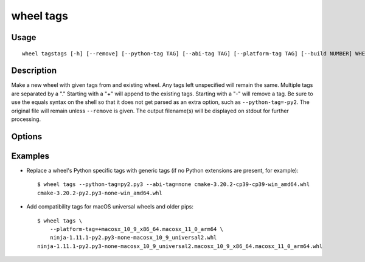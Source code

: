 wheel tags
==========

Usage
-----

::

    wheel tagstags [-h] [--remove] [--python-tag TAG] [--abi-tag TAG] [--platform-tag TAG] [--build NUMBER] WHEEL [...]

Description
-----------

Make a new wheel with given tags from and existing wheel. Any tags left
unspecified will remain the same. Multiple tags are separated by a "." Starting
with a "+" will append to the existing tags.  Starting with a "-" will remove a
tag. Be sure to use the equals syntax on the shell so that it does not get
parsed as an extra option, such as ``--python-tag=-py2``. The original file
will remain unless ``--remove`` is given. The output filename(s) will be
displayed on stdout for further processing.


Options
-------

.. option:: --remove

    Remove the original wheel, keeping only the retagged wheel.

.. option:: --python-tag=TAG

    Override the python tag (prepend with "+" to append, "-" to remove).
    Multiple tags can be separated with a dot.

.. option:: --abi-tag=TAG

    Override the abi tag (prepend with "+" to append, "-" to remove).
    Multiple tags can be separated with a dot.

.. option:: --platform-tag=TAG

    Override the platform tag (prepend with "+" to append, "-" to remove).
    Multiple tags can be separated with a dot.

.. option:: --build=NUMBER

    Specify a build number.

Examples
--------

* Replace a wheel's Python specific tags with generic tags (if no Python extensions are present, for example)::

    $ wheel tags --python-tag=py2.py3 --abi-tag=none cmake-3.20.2-cp39-cp39-win_amd64.whl
    cmake-3.20.2-py2.py3-none-win_amd64.whl

* Add compatibility tags for macOS universal wheels and older pips::

    $ wheel tags \
        --platform-tag=+macosx_10_9_x86_64.macosx_11_0_arm64 \
        ninja-1.11.1-py2.py3-none-macosx_10_9_universal2.whl
    ninja-1.11.1-py2.py3-none-macosx_10_9_universal2.macosx_10_9_x86_64.macosx_11_0_arm64.whl
